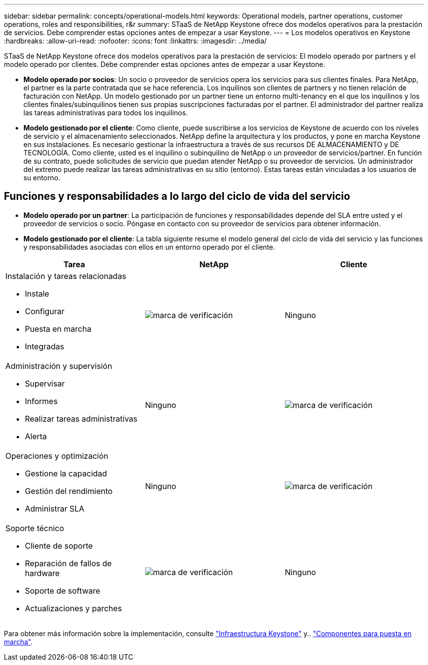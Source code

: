 ---
sidebar: sidebar 
permalink: concepts/operational-models.html 
keywords: Operational models, partner operations, customer operations, roles and responsibilities, r&r 
summary: STaaS de NetApp Keystone ofrece dos modelos operativos para la prestación de servicios. Debe comprender estas opciones antes de empezar a usar Keystone. 
---
= Los modelos operativos en Keystone
:hardbreaks:
:allow-uri-read: 
:nofooter: 
:icons: font
:linkattrs: 
:imagesdir: ../media/


[role="lead"]
STaaS de NetApp Keystone ofrece dos modelos operativos para la prestación de servicios: El modelo operado por partners y el modelo operado por clientes. Debe comprender estas opciones antes de empezar a usar Keystone.

* *Modelo operado por socios*: Un socio o proveedor de servicios opera los servicios para sus clientes finales. Para NetApp, el partner es la parte contratada que se hace referencia. Los inquilinos son clientes de partners y no tienen relación de facturación con NetApp. Un modelo gestionado por un partner tiene un entorno multi-tenancy en el que los inquilinos y los clientes finales/subinquilinos tienen sus propias suscripciones facturadas por el partner. El administrador del partner realiza las tareas administrativas para todos los inquilinos.
* *Modelo gestionado por el cliente*: Como cliente, puede suscribirse a los servicios de Keystone de acuerdo con los niveles de servicio y el almacenamiento seleccionados. NetApp define la arquitectura y los productos, y pone en marcha Keystone en sus instalaciones. Es necesario gestionar la infraestructura a través de sus recursos DE ALMACENAMIENTO y DE TECNOLOGÍA. Como cliente, usted es el inquilino o subinquilino de NetApp o un proveedor de servicios/partner. En función de su contrato, puede solicitudes de servicio que puedan atender NetApp o su proveedor de servicios. Un administrador del extremo puede realizar las tareas administrativas en su sitio (entorno). Estas tareas están vinculadas a los usuarios de su entorno.




== Funciones y responsabilidades a lo largo del ciclo de vida del servicio

* *Modelo operado por un partner*: La participación de funciones y responsabilidades depende del SLA entre usted y el proveedor de servicios o socio. Póngase en contacto con su proveedor de servicios para obtener información.
* *Modelo gestionado por el cliente*: La tabla siguiente resume el modelo general del ciclo de vida del servicio y las funciones y responsabilidades asociadas con ellos en un entorno operado por el cliente.


|===
| Tarea | NetApp | Cliente 


 a| 
Instalación y tareas relacionadas

* Instale
* Configurar
* Puesta en marcha
* Integradas

| image:check.png["marca de verificación"] | Ninguno 


 a| 
Administración y supervisión

* Supervisar
* Informes
* Realizar tareas administrativas
* Alerta

| Ninguno | image:check.png["marca de verificación"] 


 a| 
Operaciones y optimización

* Gestione la capacidad
* Gestión del rendimiento
* Administrar SLA

| Ninguno | image:check.png["marca de verificación"] 


 a| 
Soporte técnico

* Cliente de soporte
* Reparación de fallos de hardware
* Soporte de software
* Actualizaciones y parches

| image:check.png["marca de verificación"] | Ninguno 
|===
Para obtener más información sobre la implementación, consulte link:../concepts/infra.html["Infraestructura Keystone"] y.. link:..//concepts/components.html["Componentes para puesta en marcha"].
